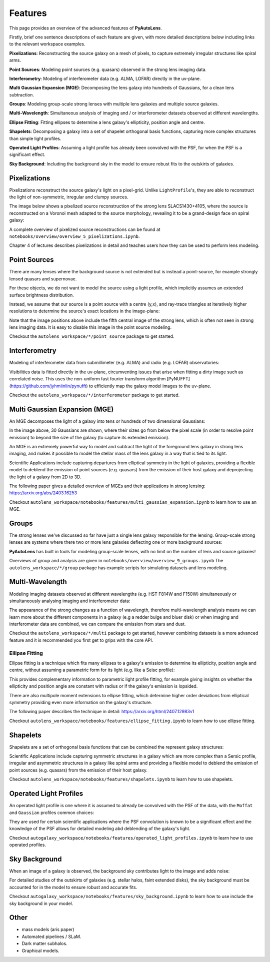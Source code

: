 .. _overview_3_features:

Features
========

This page provides an overview of the advanced features of **PyAutoLens**. 

Firstly, brief one sentence descriptions of each feature are given, with more detailed descriptions below including 
links to the relevant workspace examples.

**Pixelizations**: Reconstructing the source galaxy on a mesh of pixels, to capture extremely irregular structures like spiral arms.

**Point Sources**: Modeling point sources (e.g. quasars) observed in the strong lens imaging data.

**Interferometry**: Modeling of interferometer data (e.g. ALMA, LOFAR) directly in the uv-plane.

**Multi Gaussian Expansion (MGE)**: Decomposing the lens galaxy into hundreds of Gaussians, for a clean lens subtraction.

**Groups**: Modeling group-scale strong lenses with multiple lens galaxies and multiple source galaxies.

**Multi-Wavelength**: Simultaneous analysis of imaging and / or interferometer datasets observed at different wavelengths.

**Ellipse Fitting**: Fitting ellipses to determine a lens galaxy's ellipticity, position angle and centre.

**Shapelets**: Decomposing a galaxy into a set of shapelet orthogonal basis functions, capturing more complex structures than simple light profiles.

**Operated Light Profiles**: Assuming a light profile has already been convolved with the PSF, for when the PSF is a significant effect.

**Sky Background**: Including the background sky in the model to ensure robust fits to the outskirts of galaxies.

Pixelizations
-------------

Pixelizations reconstruct the source galaxy's light on a pixel-grid. Unlike ``LightProfile``'s, they are able to
reconstruct the light of non-symmetric, irregular and clumpy sources.

The image below shows a pixelized source reconstruction of the strong lens SLACS1430+4105, where the source is
reconstructed on a Voronoi mesh adapted to the source morphology, revealing it to be a grand-design face on spiral
galaxy:

.. image:: https://github.com/Jammy2211/PyAutoLens/blob/main/files/imageaxis.png?raw=true
  :width: 600
  :alt: Alternative text

A complete overview of pixelized source reconstructions can be found
at ``notebooks/overview/overview_5_pixelizations.ipynb``.

Chapter 4 of lectures describes pixelizations in detail and teaches users how they can be used to
perform lens modeling.


Point Sources
-------------

There are many lenses where the background source is not extended but is instead a point-source, for example strongly
lensed quasars and supernovae.

For these objects, we do not want to model the source using a light profile, which implicitly assumes an extended
surface brightness distribution.

Instead, we assume that our source is a point source with a centre (y,x), and ray-trace triangles at iteratively
higher resolutions to determine the source's exact locations in the image-plane:

.. image:: https://raw.githubusercontent.com/Jammy2211/PyAutoLens/main/docs/overview/images/overview_3/point_0.png
  :width: 400
  :alt: Alternative text

.. image:: https://raw.githubusercontent.com/Jammy2211/PyAutoLens/main/docs/overview/images/overview_3/point_1.png
  :width: 400
  :alt: Alternative text

.. image:: https://raw.githubusercontent.com/Jammy2211/PyAutoLens/main/docs/overview/images/overview_3/point_2.png
  :width: 400
  :alt: Alternative text

.. image:: https://raw.githubusercontent.com/Jammy2211/PyAutoLens/main/docs/overview/images/overview_3/point_3.png
  :width: 400
  :alt: Alternative text

.. image:: https://raw.githubusercontent.com/Jammy2211/PyAutoLens/main/docs/overview/images/overview_3/point_4.png
  :width: 400
  :alt: Alternative text

Note that the image positions above include the fifth central image of the strong lens, which is often not seen in
strong lens imaging data. It is easy to disable this image in the point source modeling.

Checkout the ``autolens_workspace/*/point_source`` package to get started.


Interferometry
--------------

Modeling of interferometer data from submillimeter (e.g. ALMA) and radio (e.g. LOFAR) observatories:

.. image:: https://raw.githubusercontent.com/Jammy2211/PyAutoGalaxy/main/paper/almacombined.png
  :width: 600
  :alt: Alternative text

Visibilities data is fitted directly in the uv-plane, circumventing issues that arise when fitting a dirty image
such as correlated noise. This uses the non-uniform fast fourier transform algorithm
[PyNUFFT](https://github.com/jyhmiinlin/pynufft) to efficiently map the galaxy model images to the uv-plane.

Checkout the ``autolens_workspace/*/interferometer`` package to get started.


Multi Gaussian Expansion (MGE)
------------------------------

An MGE decomposes the light of a galaxy into tens or hundreds of two dimensional Gaussians:

.. image:: https://raw.githubusercontent.com/Jammy2211/PyAutoLens/main/docs/overview/images/overview_3/mge.png
  :width: 600
  :alt: Alternative text

In the image above, 30 Gaussians are shown, where their sizes go from below the pixel scale (in order to resolve
point emission) to beyond the size of the galaxy (to capture its extended emission).

An MGE is an extremely powerful way to model and subtract the light of the foreground lens galaxy in strong lens imaging,
and makes it possible to model the stellar mass of the lens galaxy in a way that is tied to its light.

Scientific Applications include capturing departures from elliptical symmetry in the light of galaxies, providing a 
flexible model to deblend the emission of point sources (e.g. quasars) from the emission of their host galaxy and 
deprojecting the light of a galaxy from 2D to 3D.

The following paper gives a detailed overview of MGEs and their applications in strong lensing: https://arxiv.org/abs/2403.16253

Checkout ``autolens_workspace/notebooks/features/multi_gaussian_expansion.ipynb`` to learn how to use an MGE.


Groups
------

The strong lenses we've discussed so far have just a single lens galaxy responsible for the lensing. Group-scale
strong lenses are systems where there two or more  lens galaxies deflecting one or more background sources:

.. image:: https://raw.githubusercontent.com/Jammy2211/PyAutoLens/main/docs/overview/images/overview_3/group.png
  :width: 600
  :alt: Alternative text

**PyAutoLens** has built in tools for modeling group-scale lenses, with no limit on the number of
lens and source galaxies!

Overviews of group and analysis are given in ``notebooks/overview/overview_9_groups.ipynb``
The ``autolens_workspace/*/group`` package has example scripts for simulating datasets and lens modeling.


Multi-Wavelength
----------------

Modeling imaging datasets observed at different wavelengths (e.g. HST F814W and F150W) simultaneously or simultaneously
analysing imaging and interferometer data:

.. image:: https://raw.githubusercontent.com/Jammy2211/PyAutoLens/main/docs/overview/images/overview_3/g_image.png
  :width: 600
  :alt: Alternative text

.. image:: https://raw.githubusercontent.com/Jammy2211/PyAutoLens/main/docs/overview/images/overview_3/r_image.png
  :width: 600
  :alt: Alternative text

The appearance of the strong changes as a function of wavelength, therefore multi-wavelength analysis means we can learn
more about the different components in a galaxy (e.g a redder bulge and bluer disk) or when imaging and interferometer
data are combined, we can compare the emission from stars and dust.

Checkout the ``autolens_workspace/*/multi`` package to get started, however combining datasets is a more advanced
feature and it is recommended you first get to grips with the core API.


Ellipse Fitting
_______________

Ellipse fitting is a technique which fits many ellipses to a galaxy's emission to determine its ellipticity, position
angle and centre, without assuming a parametric form for its light (e.g. like a Seisc profile):

.. image:: https://raw.githubusercontent.com/Jammy2211/PyAutoLens/main/docs/overview/images/overview_3/ellipse.png
  :width: 600
  :alt: Alternative text

This provides complementary information to parametric light profile fitting, for example giving insights on whether
the ellipticity and position angle are constant with radius or if the galaxy's emission is lopsided. 

There are also multipole moment extensions to ellipse fitting, which determine higher order deviations from elliptical 
symmetry providing even more information on the galaxy's structure.

The following paper describes the technique in detail: https://arxiv.org/html/2407.12983v1

Checkout ``autolens_workspace/notebooks/features/ellipse_fitting.ipynb`` to learn how to use ellipse fitting.


Shapelets
---------

Shapelets are a set of orthogonal basis functions that can be combined the represent galaxy structures:

.. image:: https://raw.githubusercontent.com/Jammy2211/PyAutoLens/main/docs/overview/images/overview_3/shapelets.png
  :width: 600
  :alt: Alternative text

Scientific Applications include capturing symmetric structures in a galaxy which are more complex than a Sersic profile,
irregular and asymmetric structures in a galaxy like spiral arms and providing a flexible model to deblend the emission 
of point sources (e.g. quasars) from the emission of their host galaxy.

Checkout ``autolens_workspace/notebooks/features/shapelets.ipynb`` to learn how to use shapelets.


Operated Light Profiles
-----------------------

An operated light profile is one where it is assumed to already be convolved with the PSF of the data, with the 
``Moffat`` and ``Gaussian`` profiles common choices:

They are used for certain scientific applications where the PSF convolution is known to be a significant effect and
the knowledge of the PSF allows for detailed modeling abd deblending of the galaxy's light.

Checkout ``autogalaxy_workspace/notebooks/features/operated_light_profiles.ipynb`` to learn how to use operated profiles.


Sky Background
--------------

When an image of a galaxy is observed, the background sky contributes light to the image and adds noise:

For detailed studies of the outskirts of galaxies (e.g. stellar halos, faint extended disks), the sky background must be
accounted for in the model to ensure robust and accurate fits.

Checkout ``autogalaxy_workspace/notebooks/features/sky_background.ipynb`` to learn how to use include the sky
background in your model.

Other
-----

- mass models (aris paper)
- Automated pipelines / SLaM.
- Dark matter subhalos.
- Graphical models.
